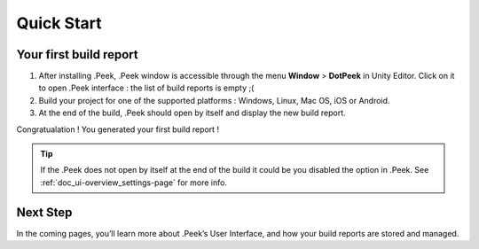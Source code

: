 Quick Start
===========

Your first build report
-----------------------

1. After installing .Peek, .Peek window is accessible through the menu **Window** > **DotPeek** in Unity Editor. Click on it 
   to open .Peek interface : the list of build reports is empty ;(

2. Build your project for one of the supported platforms : Windows, Linux, Mac OS, iOS or Android.

3. At the end of the build, .Peek should open by itself and display the new build report.

Congratualation ! You generated your first build report !

.. tip :: If the .Peek does not open by itself at the end of the build it could be you disabled the option in .Peek. See
          :ref:`doc_ui-overview_settings-page` for more info.

.. image:: images/quickstart/first-build-report.png

Next Step
---------

In the coming pages, you’ll learn more about .Peek’s User Interface, and how your build reports are stored and managed.
